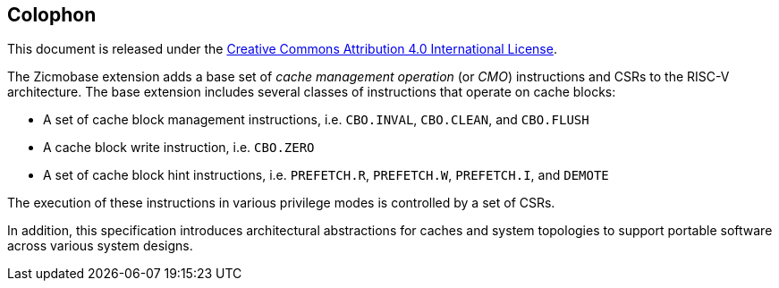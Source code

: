 [colophon]
== Colophon

This document is released under the https://creativecommons.org/licenses/by/4.0/[Creative Commons Attribution 4.0 International License].

The Zicmobase extension adds a base set of _cache management operation_ (or _CMO_) instructions and CSRs to the RISC-V architecture.
The base extension includes several classes of instructions that operate on cache blocks:

* A set of cache block management instructions, i.e. `CBO.INVAL`, `CBO.CLEAN`, and `CBO.FLUSH`
* A cache block write instruction, i.e. `CBO.ZERO`
* A set of cache block hint instructions, i.e. `PREFETCH.R`, `PREFETCH.W`, `PREFETCH.I`, and `DEMOTE`

The execution of these instructions in various privilege modes is controlled by a set of CSRs.

In addition, this specification introduces architectural abstractions for caches and system topologies to support portable software across various system designs.

